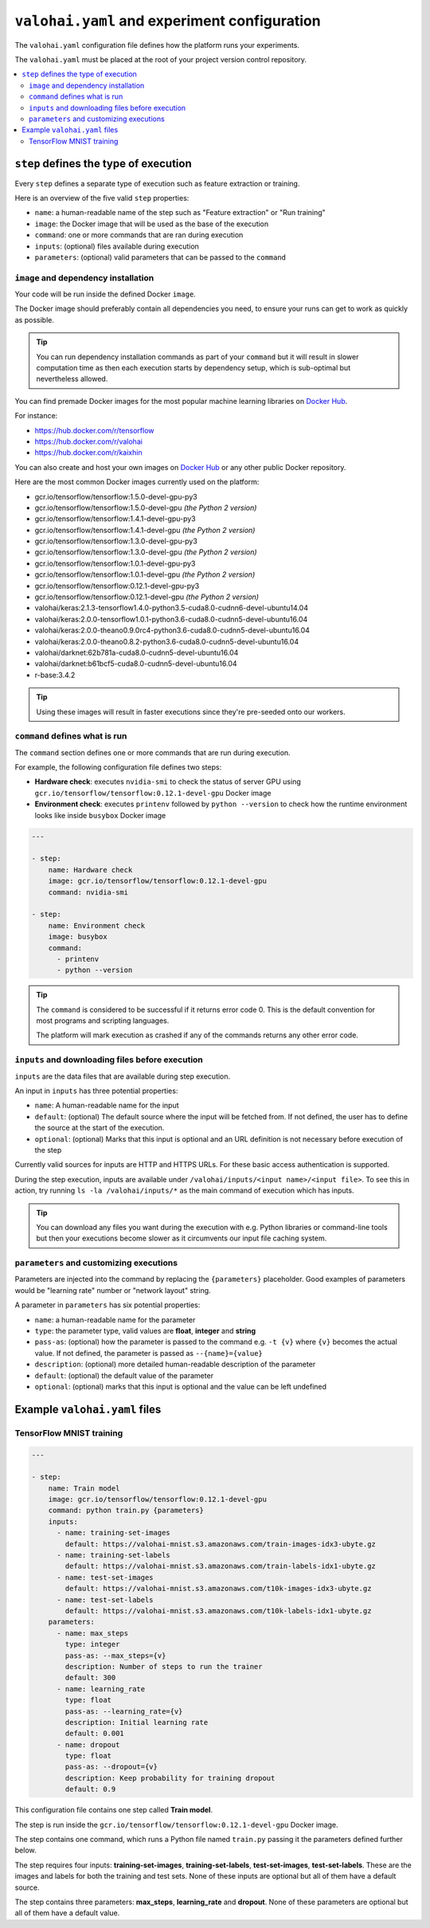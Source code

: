 ``valohai.yaml`` and experiment configuration
---------------------------------------------

The ``valohai.yaml`` configuration file defines how the platform runs your experiments.

The ``valohai.yaml`` must be placed at the root of your project version control repository.

.. contents::
   :backlinks: none
   :local:

``step`` defines the type of execution
~~~~~~~~~~~~~~~~~~~~~~~~~~~~~~~~~~~~~~

Every ``step`` defines a separate type of execution such as feature extraction or training.

Here is an overview of the five valid ``step`` properties:

* ``name``: a human-readable name of the step such as "Feature extraction" or "Run training"
* ``image``: the Docker image that will be used as the base of the execution
* ``command``: one or more commands that are ran during execution
* ``inputs``: (optional) files available during execution
* ``parameters``: (optional) valid parameters that can be passed to the ``command``

.. _yaml-image:

``image`` and dependency installation
^^^^^^^^^^^^^^^^^^^^^^^^^^^^^^^^^^^^^

Your code will be run inside the defined Docker ``image``.

The Docker image should preferably contain all dependencies you need, to ensure your runs can get to work
as quickly as possible.

.. tip::

   You can run dependency installation commands as part of your ``command`` but it will result in slower
   computation time as then each execution starts by dependency setup, which is sub-optimal but nevertheless allowed.

You can find premade Docker images for the most popular machine learning libraries on
`Docker Hub <https://hub.docker.com/>`_.

For instance:

* https://hub.docker.com/r/tensorflow
* https://hub.docker.com/r/valohai
* https://hub.docker.com/r/kaixhin

You can also create and host your own images on `Docker Hub <https://hub.docker.com/>`_ or any other public Docker
repository.

Here are the most common Docker images currently used on the platform:

* gcr.io/tensorflow/tensorflow:1.5.0-devel-gpu-py3
* gcr.io/tensorflow/tensorflow:1.5.0-devel-gpu *(the Python 2 version)*
* gcr.io/tensorflow/tensorflow:1.4.1-devel-gpu-py3
* gcr.io/tensorflow/tensorflow:1.4.1-devel-gpu *(the Python 2 version)*
* gcr.io/tensorflow/tensorflow:1.3.0-devel-gpu-py3
* gcr.io/tensorflow/tensorflow:1.3.0-devel-gpu *(the Python 2 version)*
* gcr.io/tensorflow/tensorflow:1.0.1-devel-gpu-py3
* gcr.io/tensorflow/tensorflow:1.0.1-devel-gpu *(the Python 2 version)*
* gcr.io/tensorflow/tensorflow:0.12.1-devel-gpu-py3
* gcr.io/tensorflow/tensorflow:0.12.1-devel-gpu *(the Python 2 version)*
* valohai/keras:2.1.3-tensorflow1.4.0-python3.5-cuda8.0-cudnn6-devel-ubuntu14.04
* valohai/keras:2.0.0-tensorflow1.0.1-python3.6-cuda8.0-cudnn5-devel-ubuntu16.04
* valohai/keras:2.0.0-theano0.9.0rc4-python3.6-cuda8.0-cudnn5-devel-ubuntu16.04
* valohai/keras:2.0.0-theano0.8.2-python3.6-cuda8.0-cudnn5-devel-ubuntu16.04
* valohai/darknet:62b781a-cuda8.0-cudnn5-devel-ubuntu16.04
* valohai/darknet:b61bcf5-cuda8.0-cudnn5-devel-ubuntu16.04
* r-base:3.4.2

.. tip:: Using these images will result in faster executions since they're pre-seeded onto our workers.


``command`` defines what is run
^^^^^^^^^^^^^^^^^^^^^^^^^^^^^^^

The ``command`` section defines one or more commands that are run during execution.

For example, the following configuration file defines two steps:

* **Hardware check**: executes ``nvidia-smi`` to check the status of server GPU using ``gcr.io/tensorflow/tensorflow:0.12.1-devel-gpu`` Docker image
* **Environment check**: executes ``printenv`` followed by ``python --version`` to check how the runtime environment looks like inside ``busybox`` Docker image

.. code-block:: yaml

    ---

    - step:
        name: Hardware check
        image: gcr.io/tensorflow/tensorflow:0.12.1-devel-gpu
        command: nvidia-smi

    - step:
        name: Environment check
        image: busybox
        command:
          - printenv
          - python --version

.. tip::

   The ``command`` is considered to be successful if it returns error code 0. This is the default convention
   for most programs and scripting languages.

   The platform will mark execution as crashed if any of the commands returns any other error code.

``inputs`` and downloading files before execution
^^^^^^^^^^^^^^^^^^^^^^^^^^^^^^^^^^^^^^^^^^^^^^^^^

``inputs`` are the data files that are available during step execution.

An input in ``inputs`` has three potential properties:

* ``name``: A human-readable name for the input
* ``default``: (optional) The default source where the input will be fetched from.
  If not defined, the user has to define the source at the start of the execution.
* ``optional``: (optional) Marks that this input is optional and an URL definition is not necessary before execution of the step

Currently valid sources for inputs are HTTP and HTTPS URLs. For these basic access authentication is supported.

During the step execution, inputs are available under ``/valohai/inputs/<input name>/<input file>``.
To see this in action, try running ``ls -la /valohai/inputs/*`` as the main command of execution which has inputs.

.. tip::

   You can download any files you want during the execution with e.g. Python libraries or command-line tools
   but then your executions become slower as it circumvents our input file caching system.

``parameters`` and customizing executions
^^^^^^^^^^^^^^^^^^^^^^^^^^^^^^^^^^^^^^^^^

Parameters are injected into the command by replacing the ``{parameters}`` placeholder.
Good examples of parameters would be "learning rate" number or "network layout" string.

A parameter in ``parameters`` has six potential properties:

* ``name``: a human-readable name for the parameter
* ``type``: the parameter type, valid values are **float**, **integer** and **string**
* ``pass-as``: (optional) how the parameter is passed to the command e.g. ``-t {v}`` where ``{v}`` becomes the actual value.
  If not defined, the parameter is passed as  ``--{name}={value}``
* ``description``: (optional) more detailed human-readable description of the parameter
* ``default``: (optional) the default value of the parameter
* ``optional``: (optional) marks that this input is optional and the value can be left undefined

Example ``valohai.yaml`` files
~~~~~~~~~~~~~~~~~~~~~~~~~~~~~~

TensorFlow MNIST training
^^^^^^^^^^^^^^^^^^^^^^^^^

.. code-block:: yaml

    ---

    - step:
        name: Train model
        image: gcr.io/tensorflow/tensorflow:0.12.1-devel-gpu
        command: python train.py {parameters}
        inputs:
          - name: training-set-images
            default: https://valohai-mnist.s3.amazonaws.com/train-images-idx3-ubyte.gz
          - name: training-set-labels
            default: https://valohai-mnist.s3.amazonaws.com/train-labels-idx1-ubyte.gz
          - name: test-set-images
            default: https://valohai-mnist.s3.amazonaws.com/t10k-images-idx3-ubyte.gz
          - name: test-set-labels
            default: https://valohai-mnist.s3.amazonaws.com/t10k-labels-idx1-ubyte.gz
        parameters:
          - name: max_steps
            type: integer
            pass-as: --max_steps={v}
            description: Number of steps to run the trainer
            default: 300
          - name: learning_rate
            type: float
            pass-as: --learning_rate={v}
            description: Initial learning rate
            default: 0.001
          - name: dropout
            type: float
            pass-as: --dropout={v}
            description: Keep probability for training dropout
            default: 0.9

This configuration file contains one step called **Train model**.

The step is run inside the ``gcr.io/tensorflow/tensorflow:0.12.1-devel-gpu`` Docker image.

The step contains one command, which runs a Python file named ``train.py`` passing it the parameters defined further below.

The step requires four inputs: **training-set-images**, **training-set-labels**, **test-set-images**, **test-set-labels**.
These are the images and labels for both the training and test sets.
None of these inputs are optional but all of them have a default source.

The step contains three parameters: **max\_steps**, **learning\_rate** and **dropout**.
None of these parameters are optional but all of them have a default value.
